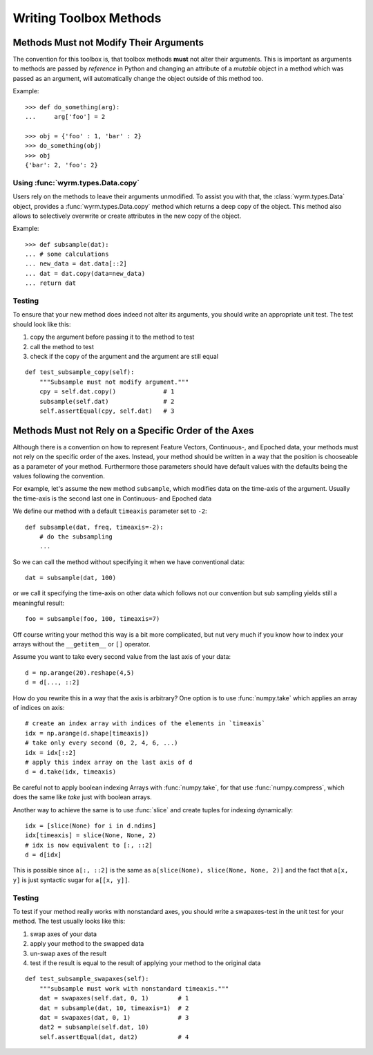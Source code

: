 Writing Toolbox Methods
=======================

Methods Must not Modify Their Arguments
---------------------------------------

The convention for this toolbox is, that toolbox methods **must** not alter
their arguments. This is important as arguments to methods are passed by
*reference* in Python and changing an attribute of a *mutable* object in a
method which was passed as an argument, will automatically change the object
outside of this method too.

Example::

    >>> def do_something(arg):
    ...     arg['foo'] = 2

    >>> obj = {'foo' : 1, 'bar' : 2}
    >>> do_something(obj)
    >>> obj
    {'bar': 2, 'foo': 2}

Using :func:`wyrm.types.Data.copy`
~~~~~~~~~~~~~~~~~~~~~~~~~~~~~~~~~~

Users rely on the methods to leave their arguments unmodified. To assist you
with that, the :class:`wyrm.types.Data` object, provides a
:func:`wyrm.types.Data.copy` method which returns a deep copy of the object.
This method also allows to selectively overwrite or create attributes in the new
copy of the object.

Example::

    >>> def subsample(dat):
    ... # some calculations
    ... new_data = dat.data[::2]
    ... dat = dat.copy(data=new_data)
    ... return dat

Testing
~~~~~~~

To ensure that your new method does indeed not alter its arguments, you should
write an appropriate unit test. The test should look like this: 

1. copy the argument before passing it to the method to test
2. call the method to test
3. check if the copy of the argument and the argument are still equal

::

    def test_subsample_copy(self):
        """Subsample must not modify argument."""
        cpy = self.dat.copy()             # 1
        subsample(self.dat)               # 2
        self.assertEqual(cpy, self.dat)   # 3

Methods Must not Rely on a Specific Order of the Axes
-----------------------------------------------------

Although there is a convention on how to represent Feature Vectors, Continuous-,
and Epoched data, your methods must not rely on the specific order of the axes.
Instead, your method should be written in a way that the position is chooseable
as a parameter of your method. Furthermore those parameters should have default
values with the defaults being the values following the convention.

For example, let's assume the new method ``subsample``, which modifies data on
the time-axis of the argument. Usually the time-axis is the second last one in
Continuous- and Epoched data

We define our method with a default ``timeaxis`` parameter set to ``-2``::

    def subsample(dat, freq, timeaxis=-2):
        # do the subsampling
        ...

So we can call the method without specifying it when we have conventional data::

    dat = subsample(dat, 100)

or we call it specifying the time-axis on other data which follows not our
convention but sub sampling yields still a meaningful result::

    foo = subsample(foo, 100, timeaxis=7)

Off course writing your method this way is a bit more complicated, but nut very
much if you know how to index your arrays without the ``__getitem__`` or ``[]``
operator.

Assume you want to take every second value from the last axis of your data::

    d = np.arange(20).reshape(4,5)
    d = d[..., ::2]

How do you rewrite this in a way that the axis is arbitrary? One option is to
use :func:`numpy.take` which applies an array of indices on axis::

    # create an index array with indices of the elements in `timeaxis`
    idx = np.arange(d.shape[timeaxis])
    # take only every second (0, 2, 4, 6, ...)
    idx = idx[::2]
    # apply this index array on the last axis of d
    d = d.take(idx, timeaxis)

Be careful not to apply boolean indexing Arrays with :func:`numpy.take`, for
that use :func:`numpy.compress`, which does the same like `take` just with
boolean arrays.

Another way to achieve the same is to use :func:`slice` and create tuples for
indexing dynamically::

    idx = [slice(None) for i in d.ndims]
    idx[timeaxis] = slice(None, None, 2)
    # idx is now equivalent to [:, ::2]
    d = d[idx]

This is possible since ``a[:, ::2]`` is the same as 
``a[slice(None), slice(None, None, 2)]`` and the fact that ``a[x, y]`` is just
syntactic sugar for ``a[[x, y]]``.

Testing
~~~~~~~

To test if your method really works with nonstandard axes, you should write a
swapaxes-test in the unit test for your method. The test usually looks like
this:

1. swap axes of your data
2. apply your method to the swapped data
3. un-swap axes of the result
4. test if the result is equal to the result of applying your method to the
   original data

::

    def test_subsample_swapaxes(self):
        """subsample must work with nonstandard timeaxis."""
        dat = swapaxes(self.dat, 0, 1)        # 1
        dat = subsample(dat, 10, timeaxis=1)  # 2
        dat = swapaxes(dat, 0, 1)             # 3
        dat2 = subsample(self.dat, 10)
        self.assertEqual(dat, dat2)           # 4


